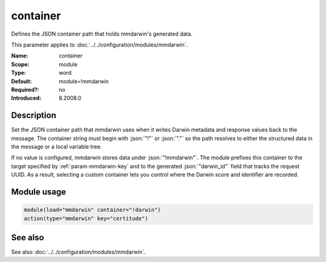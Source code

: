 .. _param-mmdarwin-container:
.. _mmdarwin.parameter.module.container:

container
=========

.. index::
   single: mmdarwin; container
   single: container

.. summary-start

Defines the JSON container path that holds mmdarwin's generated data.

.. summary-end

This parameter applies to :doc:`../../configuration/modules/mmdarwin`.

:Name: container
:Scope: module
:Type: word
:Default: module=!mmdarwin
:Required?: no
:Introduced: 8.2008.0

Description
-----------
Set the JSON container path that mmdarwin uses when it writes Darwin metadata
and response values back to the message. The container string must begin with
:json:`"!"` or :json:`"."` so the path resolves to either the structured data
in the message or a local variable tree.

If no value is configured, mmdarwin stores data under :json:`"!mmdarwin"`.
The module prefixes this container to the target specified by
:ref:`param-mmdarwin-key` and to the generated :json:`"darwin_id"` field that
tracks the request UUID. As a result, selecting a custom container lets you
control where the Darwin score and identifier are recorded.

Module usage
------------
.. _param-mmdarwin-module-container-usage:
.. _mmdarwin.parameter.module.container-usage:

.. code-block:: rsyslog

   module(load="mmdarwin" container="!darwin")
   action(type="mmdarwin" key="certitude")

See also
--------
See also :doc:`../../configuration/modules/mmdarwin`.

